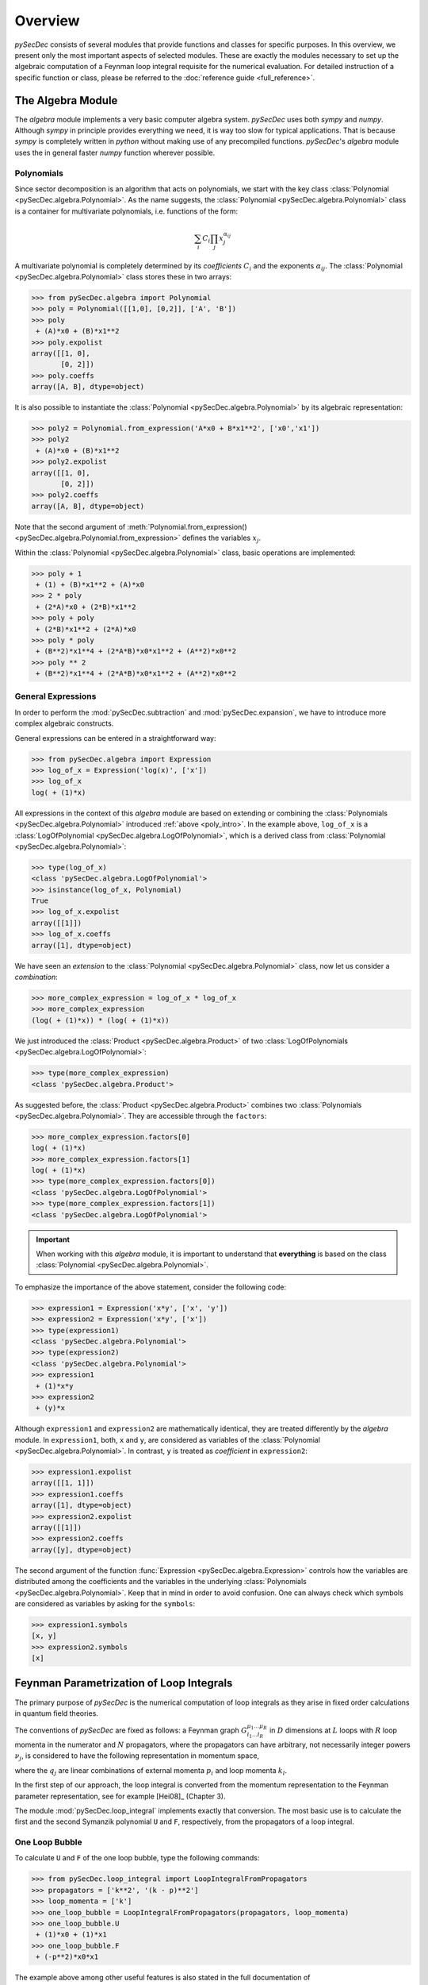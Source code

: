 Overview
========

`pySecDec` consists of several modules that provide functions and classes for
specific purposes. In this overview, we present only the most important aspects
of selected modules. These are exactly the modules necessary to set up the algebraic 
computation of a Feynman loop integral requisite for the numerical evaluation. 
For detailed instruction of a specific function or class,
please be referred to the :doc:`reference guide <full_reference>`.


.. _algebra_intro:

The Algebra Module
------------------

The  `algebra` module implements a very basic computer algebra system. `pySecDec` 
uses both `sympy` and `numpy`. Although
`sympy` in principle provides everything we need, it is way too slow for typical
applications. That is because `sympy` is completely written in `python` without
making use of any precompiled functions. `pySecDec`'s `algebra` module uses the
in general faster `numpy` function wherever possible.

..  _poly_intro:

Polynomials
~~~~~~~~~~~

Since sector decomposition is an algorithm that acts on polynomials, we start with
the key class :class:`Polynomial <pySecDec.algebra.Polynomial>`.
As the name suggests, the :class:`Polynomial <pySecDec.algebra.Polynomial>` class
is a container for multivariate polynomials, i.e. functions of the form:

.. math::

    \sum_i C_i {\prod_j { x_{j}^{\alpha_{ij}} }}

A multivariate polynomial is completely determined by its `coefficients` :math:`C_i` and 
the exponents :math:`\alpha_{ij}`. The :class:`Polynomial <pySecDec.algebra.Polynomial>`
class stores these in two arrays:

>>> from pySecDec.algebra import Polynomial
>>> poly = Polynomial([[1,0], [0,2]], ['A', 'B'])
>>> poly
 + (A)*x0 + (B)*x1**2
>>> poly.expolist
array([[1, 0],
       [0, 2]])
>>> poly.coeffs
array([A, B], dtype=object)

It is also possible to instantiate the :class:`Polynomial <pySecDec.algebra.Polynomial>`
by its algebraic representation:

>>> poly2 = Polynomial.from_expression('A*x0 + B*x1**2', ['x0','x1'])
>>> poly2
 + (A)*x0 + (B)*x1**2
>>> poly2.expolist
array([[1, 0],
       [0, 2]])
>>> poly2.coeffs
array([A, B], dtype=object)

Note that the second argument of
:meth:`Polynomial.from_expression() <pySecDec.algebra.Polynomial.from_expression>`
defines the variables :math:`x_j`.

Within the :class:`Polynomial <pySecDec.algebra.Polynomial>` class, basic operations are implemented:

>>> poly + 1
 + (1) + (B)*x1**2 + (A)*x0
>>> 2 * poly
 + (2*A)*x0 + (2*B)*x1**2
>>> poly + poly
 + (2*B)*x1**2 + (2*A)*x0
>>> poly * poly
 + (B**2)*x1**4 + (2*A*B)*x0*x1**2 + (A**2)*x0**2
>>> poly ** 2
 + (B**2)*x1**4 + (2*A*B)*x0*x1**2 + (A**2)*x0**2


General Expressions
~~~~~~~~~~~~~~~~~~~

In order to perform the :mod:`pySecDec.subtraction` and :mod:`pySecDec.expansion`,
we have to introduce more complex algebraic constructs.

General expressions can be entered in a straightforward way:

>>> from pySecDec.algebra import Expression
>>> log_of_x = Expression('log(x)', ['x'])
>>> log_of_x
log( + (1)*x)

All expressions in the context of this `algebra` module are based
on extending or combining the :class:`Polynomials <pySecDec.algebra.Polynomial>`
introduced :ref:`above <poly_intro>`.
In the example above, ``log_of_x`` is a
:class:`LogOfPolynomial <pySecDec.algebra.LogOfPolynomial>`, which
is a derived class from :class:`Polynomial <pySecDec.algebra.Polynomial>`:

>>> type(log_of_x)
<class 'pySecDec.algebra.LogOfPolynomial'>
>>> isinstance(log_of_x, Polynomial)
True
>>> log_of_x.expolist
array([[1]])
>>> log_of_x.coeffs
array([1], dtype=object)

We have seen an `extension` to the
:class:`Polynomial <pySecDec.algebra.Polynomial>` class, now let us consider
a `combination`:

>>> more_complex_expression = log_of_x * log_of_x
>>> more_complex_expression
(log( + (1)*x)) * (log( + (1)*x))

We just introduced the :class:`Product <pySecDec.algebra.Product>`
of two :class:`LogOfPolynomials <pySecDec.algebra.LogOfPolynomial>`:

>>> type(more_complex_expression)
<class 'pySecDec.algebra.Product'>

As suggested before, the :class:`Product <pySecDec.algebra.Product>`
combines two :class:`Polynomials <pySecDec.algebra.Polynomial>`. They
are accessible through the ``factors``:

>>> more_complex_expression.factors[0]
log( + (1)*x)
>>> more_complex_expression.factors[1]
log( + (1)*x)
>>> type(more_complex_expression.factors[0])
<class 'pySecDec.algebra.LogOfPolynomial'>
>>> type(more_complex_expression.factors[1])
<class 'pySecDec.algebra.LogOfPolynomial'>

.. important ::
    When working with this `algebra` module, it is important to understand that
    **everything** is based on the class
    :class:`Polynomial <pySecDec.algebra.Polynomial>`.

To emphasize the importance of the above statement, consider the following code:

>>> expression1 = Expression('x*y', ['x', 'y'])
>>> expression2 = Expression('x*y', ['x'])
>>> type(expression1)
<class 'pySecDec.algebra.Polynomial'>
>>> type(expression2)
<class 'pySecDec.algebra.Polynomial'>
>>> expression1
 + (1)*x*y
>>> expression2
 + (y)*x

Although ``expression1`` and ``expression2`` are mathematically identical,
they are treated differently by the `algebra` module. In ``expression1``, both,
``x`` and ``y``, are considered as variables of the
:class:`Polynomial <pySecDec.algebra.Polynomial>`. In contrast, ``y`` is treated
as `coefficient` in ``expression2``:

>>> expression1.expolist
array([[1, 1]])
>>> expression1.coeffs
array([1], dtype=object)
>>> expression2.expolist
array([[1]])
>>> expression2.coeffs
array([y], dtype=object)

The second argument of the function :func:`Expression <pySecDec.algebra.Expression>`
controls how the variables are distributed among the coefficients and the variables
in the underlying :class:`Polynomials <pySecDec.algebra.Polynomial>`.
Keep that in mind in order to avoid confusion. One can always check which symbols are
considered as variables by asking for the ``symbols``:

>>> expression1.symbols
[x, y]
>>> expression2.symbols
[x]


.. _loop_integral:

Feynman Parametrization of Loop Integrals
-----------------------------------------

The primary purpose of `pySecDec` is the numerical computation of loop integrals as they arise in fixed
order calculations in quantum field theories. 

The conventions of `pySecDec` are fixed as follows:
a Feynman graph :math:`G^{\mu_1 \ldots \mu_R}_{l_1 \ldots l_R}` in :math:`D` dimensions at :math:`L` loops with :math:`R` loop momenta in the numerator and :math:`N` propagators, where the propagators can have arbitrary, not necessarily integer powers :math:`\nu_j`, is considered to have the following representation in momentum space,

.. math::
   :nowrap:

    \begin{align}
    G &= \int\prod\limits_{l=1}^{L} \mathrm{d}^D\kappa_l\;
    \frac{k_{l_1}^{\mu_1} \cdots k_{l_R}^{\mu_R}}
    {\prod\limits_{j=1}^{N} P_{j}^{\nu_j}(\{k\},\{p\},m_j^2)}, \nonumber \\
    \mathrm{d}^D\kappa_l&=\frac{\mu^{4-D}}{i\pi^{\frac{D}{2}}}\,\mathrm{d}^D k_l\;,\;
    P_j(\{k\},\{p\},m_j^2)=(q_j^2-m_j^2+i\delta)\;, \nonumber
    \end{align}

where the :math:`q_j` are linear combinations of external momenta :math:`p_i` and loop momenta :math:`k_l`.

In the first step of our approach, the loop integral is 
converted from the momentum representation to the Feynman parameter representation, see for example [Hei08]_ (Chapter 3).

The module :mod:`pySecDec.loop_integral` implements exactly that conversion.
The most basic use is to calculate the first and the second 
Symanzik polynomial ``U`` and ``F``, respectively, from the propagators of a loop integral.

.. _one-loop-bubble:

One Loop Bubble
~~~~~~~~~~~~~~~

To calculate ``U`` and ``F`` of the one loop bubble, type the following
commands:

>>> from pySecDec.loop_integral import LoopIntegralFromPropagators
>>> propagators = ['k**2', '(k - p)**2']
>>> loop_momenta = ['k']
>>> one_loop_bubble = LoopIntegralFromPropagators(propagators, loop_momenta)
>>> one_loop_bubble.U
 + (1)*x0 + (1)*x1
>>> one_loop_bubble.F
 + (-p**2)*x0*x1

The example above among other useful features is also stated in the full
documentation of
:class:`LoopIntegralFromPropagators() <pySecDec.loop_integral.LoopIntegralFromPropagators>`
in the reference guide.

Two Loop Planar Box with Numerator
~~~~~~~~~~~~~~~~~~~~~~~~~~~~~~~~~~

Consider the propagators of the two loop planar box:

>>> propagators = ['k1**2','(k1+p2)**2',
...                '(k1-p1)**2','(k1-k2)**2',
...                '(k2+p2)**2','(k2-p1)**2',
...                '(k2+p2+p3)**2']
>>> loop_momenta = ['k1','k2']

We could now instantiate the :class:`LoopIntegral <pySecDec.loop_integral.LoopIntegral>`
just like :ref:`before <one-loop-bubble>`. However, let us consider an additional numerator:

>>> numerator = 'k1(mu)*k1(mu) + 2*k1(mu)*p3(mu) + p3(mu)*p3(mu)' # (k1 + p3) ** 2

In order to unambiguously define the loop integral, we must state which
symbols denote the ``Lorentz_indices``
(just ``mu`` in this case here) and the ``external_momenta``:

>>> external_momenta = ['p1','p2','p3','p4']
>>> Lorentz_indices=['mu']

With that, we can Feynman parametrize the two loop box with a numerator:

>>> box = LoopIntegralFromPropagators(propagators, loop_momenta, external_momenta,
...                                     numerator=numerator, Lorentz_indices=Lorentz_indices)
>>> box.U
 + (1)*x3*x6 + (1)*x3*x5 + (1)*x3*x4 + (1)*x2*x6 + (1)*x2*x5 + (1)*x2*x4 + (1)*x2*x3 + (1)*x1*x6 + (1)*x1*x5 + (1)*x1*x4 + (1)*x1*x3 + (1)*x0*x6 + (1)*x0*x5 + (1)*x0*x4 + (1)*x0*x3
>>> box.F
 + (-p1**2 - 2*p1*p2 - 2*p1*p3 - p2**2 - 2*p2*p3 - p3**2)*x3*x5*x6 + (-p3**2)*x3*x4*x6 + (-p1**2 - 2*p1*p2 - p2**2)*x3*x4*x5 + (-p1**2 - 2*p1*p2 - 2*p1*p3 - p2**2 - 2*p2*p3 - p3**2)*x2*x5*x6 + (-p3**2)*x2*x4*x6 + (-p1**2 - 2*p1*p2 - p2**2)*x2*x4*x5 + (-p1**2 - 2*p1*p2 - 2*p1*p3 - p2**2 - 2*p2*p3 - p3**2)*x2*x3*x6 + (-p1**2 - 2*p1*p2 - p2**2)*x2*x3*x4 + (-p1**2 - 2*p1*p2 - 2*p1*p3 - p2**2 - 2*p2*p3 - p3**2)*x1*x5*x6 + (-p3**2)*x1*x4*x6 + (-p1**2 - 2*p1*p2 - p2**2)*x1*x4*x5 + (-p3**2)*x1*x3*x6 + (-p1**2 - 2*p1*p2 - p2**2)*x1*x3*x5 + (-p1**2 - 2*p1*p2 - p2**2)*x1*x2*x6 + (-p1**2 - 2*p1*p2 - p2**2)*x1*x2*x5 + (-p1**2 - 2*p1*p2 - p2**2)*x1*x2*x4 + (-p1**2 - 2*p1*p2 - p2**2)*x1*x2*x3 + (-p1**2 - 2*p1*p2 - 2*p1*p3 - p2**2 - 2*p2*p3 - p3**2)*x0*x5*x6 + (-p3**2)*x0*x4*x6 + (-p1**2 - 2*p1*p2 - p2**2)*x0*x4*x5 + (-p2**2 - 2*p2*p3 - p3**2)*x0*x3*x6 + (-p1**2)*x0*x3*x5 + (-p2**2)*x0*x3*x4 + (-p1**2)*x0*x2*x6 + (-p1**2)*x0*x2*x5 + (-p1**2)*x0*x2*x4 + (-p1**2)*x0*x2*x3 + (-p2**2)*x0*x1*x6 + (-p2**2)*x0*x1*x5 + (-p2**2)*x0*x1*x4 + (-p2**2)*x0*x1*x3
>>> box.numerator
 + (2*eps*p3(mu)**2 + 2*p3(mu)**2)*U**2 + (eps - 2)*x6*F + (eps - 2)*x5*F + (eps - 2)*x4*F + (eps - 2)*x3*F + (-4*eps*p2(mu)*p3(mu) - 4*eps*p3(mu)**2 - 4*p2(mu)*p3(mu) - 4*p3(mu)**2)*x3*x6*U + (4*eps*p1(mu)*p3(mu) + 4*p1(mu)*p3(mu))*x3*x5*U + (-4*eps*p2(mu)*p3(mu) - 4*p2(mu)*p3(mu))*x3*x4*U + (2*eps*p2(mu)**2 + 4*eps*p2(mu)*p3(mu) + 2*eps*p3(mu)**2 + 2*p2(mu)**2 + 4*p2(mu)*p3(mu) + 2*p3(mu)**2)*x3**2*x6**2 + (-4*eps*p1(mu)*p2(mu) - 4*eps*p1(mu)*p3(mu) - 4*p1(mu)*p2(mu) - 4*p1(mu)*p3(mu))*x3**2*x5*x6 + (2*eps*p1(mu)**2 + 2*p1(mu)**2)*x3**2*x5**2 + (4*eps*p2(mu)**2 + 4*eps*p2(mu)*p3(mu) + 4*p2(mu)**2 + 4*p2(mu)*p3(mu))*x3**2*x4*x6 + (-4*eps*p1(mu)*p2(mu) - 4*p1(mu)*p2(mu))*x3**2*x4*x5 + (2*eps*p2(mu)**2 + 2*p2(mu)**2)*x3**2*x4**2 + (4*eps*p1(mu)*p3(mu) + 4*p1(mu)*p3(mu))*x2*x6*U + (4*eps*p1(mu)*p3(mu) + 4*p1(mu)*p3(mu))*x2*x5*U + (4*eps*p1(mu)*p3(mu) + 4*p1(mu)*p3(mu))*x2*x4*U + (4*eps*p1(mu)*p3(mu) + 4*p1(mu)*p3(mu))*x2*x3*U + (-4*eps*p1(mu)*p2(mu) - 4*eps*p1(mu)*p3(mu) - 4*p1(mu)*p2(mu) - 4*p1(mu)*p3(mu))*x2*x3*x6**2 + (4*eps*p1(mu)**2 - 4*eps*p1(mu)*p2(mu) - 4*eps*p1(mu)*p3(mu) + 4*p1(mu)**2 - 4*p1(mu)*p2(mu) - 4*p1(mu)*p3(mu))*x2*x3*x5*x6 + (4*eps*p1(mu)**2 + 4*p1(mu)**2)*x2*x3*x5**2 + (-8*eps*p1(mu)*p2(mu) - 4*eps*p1(mu)*p3(mu) - 8*p1(mu)*p2(mu) - 4*p1(mu)*p3(mu))*x2*x3*x4*x6 + (4*eps*p1(mu)**2 - 4*eps*p1(mu)*p2(mu) + 4*p1(mu)**2 - 4*p1(mu)*p2(mu))*x2*x3*x4*x5 + (-4*eps*p1(mu)*p2(mu) - 4*p1(mu)*p2(mu))*x2*x3*x4**2 + (-4*eps*p1(mu)*p2(mu) - 4*eps*p1(mu)*p3(mu) - 4*p1(mu)*p2(mu) - 4*p1(mu)*p3(mu))*x2*x3**2*x6 + (4*eps*p1(mu)**2 + 4*p1(mu)**2)*x2*x3**2*x5 + (-4*eps*p1(mu)*p2(mu) - 4*p1(mu)*p2(mu))*x2*x3**2*x4 + (2*eps*p1(mu)**2 + 2*p1(mu)**2)*x2**2*x6**2 + (4*eps*p1(mu)**2 + 4*p1(mu)**2)*x2**2*x5*x6 + (2*eps*p1(mu)**2 + 2*p1(mu)**2)*x2**2*x5**2 + (4*eps*p1(mu)**2 + 4*p1(mu)**2)*x2**2*x4*x6 + (4*eps*p1(mu)**2 + 4*p1(mu)**2)*x2**2*x4*x5 + (2*eps*p1(mu)**2 + 2*p1(mu)**2)*x2**2*x4**2 + (4*eps*p1(mu)**2 + 4*p1(mu)**2)*x2**2*x3*x6 + (4*eps*p1(mu)**2 + 4*p1(mu)**2)*x2**2*x3*x5 + (4*eps*p1(mu)**2 + 4*p1(mu)**2)*x2**2*x3*x4 + (2*eps*p1(mu)**2 + 2*p1(mu)**2)*x2**2*x3**2 + (-4*eps*p2(mu)*p3(mu) - 4*p2(mu)*p3(mu))*x1*x6*U + (-4*eps*p2(mu)*p3(mu) - 4*p2(mu)*p3(mu))*x1*x5*U + (-4*eps*p2(mu)*p3(mu) - 4*p2(mu)*p3(mu))*x1*x4*U + (-4*eps*p2(mu)*p3(mu) - 4*p2(mu)*p3(mu))*x1*x3*U + (4*eps*p2(mu)**2 + 4*eps*p2(mu)*p3(mu) + 4*p2(mu)**2 + 4*p2(mu)*p3(mu))*x1*x3*x6**2 + (-4*eps*p1(mu)*p2(mu) + 4*eps*p2(mu)**2 + 4*eps*p2(mu)*p3(mu) - 4*p1(mu)*p2(mu) + 4*p2(mu)**2 + 4*p2(mu)*p3(mu))*x1*x3*x5*x6 + (-4*eps*p1(mu)*p2(mu) - 4*p1(mu)*p2(mu))*x1*x3*x5**2 + (8*eps*p2(mu)**2 + 4*eps*p2(mu)*p3(mu) + 8*p2(mu)**2 + 4*p2(mu)*p3(mu))*x1*x3*x4*x6 + (-4*eps*p1(mu)*p2(mu) + 4*eps*p2(mu)**2 - 4*p1(mu)*p2(mu) + 4*p2(mu)**2)*x1*x3*x4*x5 + (4*eps*p2(mu)**2 + 4*p2(mu)**2)*x1*x3*x4**2 + (4*eps*p2(mu)**2 + 4*eps*p2(mu)*p3(mu) + 4*p2(mu)**2 + 4*p2(mu)*p3(mu))*x1*x3**2*x6 + (-4*eps*p1(mu)*p2(mu) - 4*p1(mu)*p2(mu))*x1*x3**2*x5 + (4*eps*p2(mu)**2 + 4*p2(mu)**2)*x1*x3**2*x4 + (-4*eps*p1(mu)*p2(mu) - 4*p1(mu)*p2(mu))*x1*x2*x6**2 + (-8*eps*p1(mu)*p2(mu) - 8*p1(mu)*p2(mu))*x1*x2*x5*x6 + (-4*eps*p1(mu)*p2(mu) - 4*p1(mu)*p2(mu))*x1*x2*x5**2 + (-8*eps*p1(mu)*p2(mu) - 8*p1(mu)*p2(mu))*x1*x2*x4*x6 + (-8*eps*p1(mu)*p2(mu) - 8*p1(mu)*p2(mu))*x1*x2*x4*x5 + (-4*eps*p1(mu)*p2(mu) - 4*p1(mu)*p2(mu))*x1*x2*x4**2 + (-8*eps*p1(mu)*p2(mu) - 8*p1(mu)*p2(mu))*x1*x2*x3*x6 + (-8*eps*p1(mu)*p2(mu) - 8*p1(mu)*p2(mu))*x1*x2*x3*x5 + (-8*eps*p1(mu)*p2(mu) - 8*p1(mu)*p2(mu))*x1*x2*x3*x4 + (-4*eps*p1(mu)*p2(mu) - 4*p1(mu)*p2(mu))*x1*x2*x3**2 + (2*eps*p2(mu)**2 + 2*p2(mu)**2)*x1**2*x6**2 + (4*eps*p2(mu)**2 + 4*p2(mu)**2)*x1**2*x5*x6 + (2*eps*p2(mu)**2 + 2*p2(mu)**2)*x1**2*x5**2 + (4*eps*p2(mu)**2 + 4*p2(mu)**2)*x1**2*x4*x6 + (4*eps*p2(mu)**2 + 4*p2(mu)**2)*x1**2*x4*x5 + (2*eps*p2(mu)**2 + 2*p2(mu)**2)*x1**2*x4**2 + (4*eps*p2(mu)**2 + 4*p2(mu)**2)*x1**2*x3*x6 + (4*eps*p2(mu)**2 + 4*p2(mu)**2)*x1**2*x3*x5 + (4*eps*p2(mu)**2 + 4*p2(mu)**2)*x1**2*x3*x4 + (2*eps*p2(mu)**2 + 2*p2(mu)**2)*x1**2*x3**2

We can also generate the output in terms of Mandelstam invariants:

>>> replacement_rules = [
...                        ('p1*p1', 0),
...                        ('p2*p2', 0),
...                        ('p3*p3', 0),
...                        ('p4*p4', 0),
...                        ('p1*p2', 's/2'),
...                        ('p2*p3', 't/2'),
...                        ('p1*p3', '-s/2-t/2')
...                     ]
>>> box = LoopIntegralFromPropagators(propagators, loop_momenta, external_momenta,
...                                     numerator=numerator, Lorentz_indices=Lorentz_indices,
...                                     replacement_rules=replacement_rules)
>>> box.U
 + (1)*x3*x6 + (1)*x3*x5 + (1)*x3*x4 + (1)*x2*x6 + (1)*x2*x5 + (1)*x2*x4 + (1)*x2*x3 + (1)*x1*x6 + (1)*x1*x5 + (1)*x1*x4 + (1)*x1*x3 + (1)*x0*x6 + (1)*x0*x5 + (1)*x0*x4 + (1)*x0*x3
>>> box.F
 + (-s)*x3*x4*x5 + (-s)*x2*x4*x5 + (-s)*x2*x3*x4 + (-s)*x1*x4*x5 + (-s)*x1*x3*x5 + (-s)*x1*x2*x6 + (-s)*x1*x2*x5 + (-s)*x1*x2*x4 + (-s)*x1*x2*x3 + (-s)*x0*x4*x5 + (-t)*x0*x3*x6
>>> box.numerator
 + (eps - 2)*x6*F + (eps - 2)*x5*F + (eps - 2)*x4*F + (eps - 2)*x3*F + (-2*eps*t - 2*t)*x3*x6*U + (-2*eps*s - 2*eps*t - 2*s - 2*t)*x3*x5*U + (-2*eps*t - 2*t)*x3*x4*U + (2*eps*t + 2*t)*x3**2*x6**2 + (2*eps*t + 2*t)*x3**2*x5*x6 + (2*eps*t + 2*t)*x3**2*x4*x6 + (-2*eps*s - 2*s)*x3**2*x4*x5 + (-2*eps*s - 2*eps*t - 2*s - 2*t)*x2*x6*U + (-2*eps*s - 2*eps*t - 2*s - 2*t)*x2*x5*U + (-2*eps*s - 2*eps*t - 2*s - 2*t)*x2*x4*U + (-2*eps*s - 2*eps*t - 2*s - 2*t)*x2*x3*U + (2*eps*t + 2*t)*x2*x3*x6**2 + (2*eps*t + 2*t)*x2*x3*x5*x6 + (-2*eps*s + 2*eps*t - 2*s + 2*t)*x2*x3*x4*x6 + (-2*eps*s - 2*s)*x2*x3*x4*x5 + (-2*eps*s - 2*s)*x2*x3*x4**2 + (2*eps*t + 2*t)*x2*x3**2*x6 + (-2*eps*s - 2*s)*x2*x3**2*x4 + (-2*eps*t - 2*t)*x1*x6*U + (-2*eps*t - 2*t)*x1*x5*U + (-2*eps*t - 2*t)*x1*x4*U + (-2*eps*t - 2*t)*x1*x3*U + (2*eps*t + 2*t)*x1*x3*x6**2 + (-2*eps*s + 2*eps*t - 2*s + 2*t)*x1*x3*x5*x6 + (-2*eps*s - 2*s)*x1*x3*x5**2 + (2*eps*t + 2*t)*x1*x3*x4*x6 + (-2*eps*s - 2*s)*x1*x3*x4*x5 + (2*eps*t + 2*t)*x1*x3**2*x6 + (-2*eps*s - 2*s)*x1*x3**2*x5 + (-2*eps*s - 2*s)*x1*x2*x6**2 + (-4*eps*s - 4*s)*x1*x2*x5*x6 + (-2*eps*s - 2*s)*x1*x2*x5**2 + (-4*eps*s - 4*s)*x1*x2*x4*x6 + (-4*eps*s - 4*s)*x1*x2*x4*x5 + (-2*eps*s - 2*s)*x1*x2*x4**2 + (-4*eps*s - 4*s)*x1*x2*x3*x6 + (-4*eps*s - 4*s)*x1*x2*x3*x5 + (-4*eps*s - 4*s)*x1*x2*x3*x4 + (-2*eps*s - 2*s)*x1*x2*x3**2

.. _sector_decomposition:

Sector Decomposition
--------------------

The sector decomposition algorithm aims to factorize the polynomials :math:`P_i`
as products of a monomial and a polynomial with nonzero constant term:

.. math::

    P_i( \{x_j\} ) \longmapsto \prod_j x_j^{\alpha_j} \left( const + p_i(\{ x_j \}) \right).

Factorizing polynomials in that way by expoliting integral transformations
is the first step in an algorithm for solving dimensionally
regulated integrals of the form

.. math::

    \int_0^1 \prod_{i,j} P_i(\{ x_j \})^{\beta_i} ~ dx_j.

The iterative sector decomposition splits the integral and remaps the integration domain
until all polynomials :math:`P_i` in all arising integrals (called `sectors`) have the
desired form :math:`const + polynomial`.
An introduction to the sector decomposition approach can be found in [Hei08]_.

To demonstrate the :mod:`pySecDec.decomposition` module, we decompose the polynomials

>>> p1 = Polynomial.from_expression('x + A*y', ['x','y','z'])
>>> p2 = Polynomial.from_expression('x + B*y*z', ['x','y','z'])

Let us first focus on the iterative decomposition of ``p1``. In the `pySecDec`
framework, we first have to pack ``p1`` into a :class:`Sector <pySecDec.decomposition.Sector>`:

>>> from pySecDec.decomposition import Sector
>>> initial_sector = Sector([p1])
>>> print(initial_sector)
Sector:
Jacobian= + (1)
cast=[( + (1)) * ( + (1)*x + (A)*y)]
other=[]

We can now run the iterative decomposition and take a look at the decomposed
sectors:

.. code:: python

    >>> from pySecDec.decomposition.iterative import iterative_decomposition
    >>> decomposed_sectors = iterative_decomposition(initial_sector)
    >>> for sector in decomposed_sectors:
    ...     print(sector)
    ...     print('\n')
    ...
    Sector:
    Jacobian= + (1)*x
    cast=[( + (1)*x) * ( + (1) + (A)*y)]
    other=[]


    Sector:
    Jacobian= + (1)*y
    cast=[( + (1)*y) * ( + (1)*x + (A))]
    other=[]


The decomposition of ``p2`` needs two iterations and yields three sectors:

.. code:: python

    >>> initial_sector = Sector([p2])
    >>> decomposed_sectors = iterative_decomposition(initial_sector)
    >>> for sector in decomposed_sectors:
    ...     print(sector)
    ...     print('\n')
    ...
    Sector:
    Jacobian= + (1)*x
    cast=[( + (1)*x) * ( + (1) + (B)*y*z)]
    other=[]


    Sector:
    Jacobian= + (1)*x*y
    cast=[( + (1)*x*y) * ( + (1) + (B)*z)]
    other=[]


    Sector:
    Jacobian= + (1)*y*z
    cast=[( + (1)*y*z) * ( + (1)*x + (B))]
    other=[]


Note that we declared ``z`` as a variable for sector ``p1`` evne though it does not depend on it.
This declaration is necessary if we want to simultaneously decompose ``p1`` and ``p2``:


.. code:: python

    >>> initial_sector = Sector([p1, p2])
    >>> decomposed_sectors = iterative_decomposition(initial_sector)
    >>> for sector in decomposed_sectors:
    ...      print(sector)
    ...      print('\n')
    ...
    Sector:
    Jacobian= + (1)*x
    cast=[( + (1)*x) * ( + (1) + (A)*y), ( + (1)*x) * ( + (1) + (B)*y*z)]
    other=[]


    Sector:
    Jacobian= + (1)*x*y
    cast=[( + (1)*y) * ( + (1)*x + (A)), ( + (1)*x*y) * ( + (1) + (B)*z)]
    other=[]


    Sector:
    Jacobian= + (1)*y*z
    cast=[( + (1)*y) * ( + (1)*x*z + (A)), ( + (1)*y*z) * ( + (1)*x + (B))]
    other=[]


We just fully decomposed ``p1`` and ``p2``. In some cases, one may want to bring
one polynomial, say ``p1``, into standard form, but not necessarily the other.
For that purpose, the :class:`Sector <pySecDec.decomposition.Sector>` can take
a second argument. In the following code example, we bring ``p1`` into standard
form, apply all transformations to ``p2`` as well, but stop before ``p2`` is fully
decomposed:


.. code:: python

    >>> initial_sector = Sector([p1], [p2])
    >>> decomposed_sectors = iterative_decomposition(initial_sector)
    >>> for sector in decomposed_sectors:
    ...      print(sector)
    ...      print('\n')
    ...
    Sector:
    Jacobian= + (1)*x
    cast=[( + (1)*x) * ( + (1) + (A)*y)]
    other=[ + (1)*x + (B)*x*y*z]


    Sector:
    Jacobian= + (1)*y
    cast=[( + (1)*y) * ( + (1)*x + (A))]
    other=[ + (1)*x*y + (B)*y*z]


Subtraction
-----------

In the subtraction, we want to perform those integrations
that lead to :math:`\epsilon` divergencies. The master formula
for one integration variables is

.. math::
    \int_0^1 {x^{(a - b \epsilon)} \mathcal{I} (x, \epsilon) dx} =
    \sum_{p=0}^{|a|-1}
        {
            \frac{1}{a + p + 1 - b \epsilon}
            \frac{\mathcal{I}^{(p)} (0, \epsilon)}{p!} +
            \int_0^1
            {
                x^{(a - b \epsilon)}
                R(x, \epsilon) dx
            }
        }

where :math:`\mathcal{I}^{(p)}` is denotes the p-th derivative
of :math:`\mathcal{I}` with respect to :math:`x`. The equation
above effectively defines the remainder term :math:`R`.
All terms on the right hand side of the equation above are
constructed to be free of divergencies. For more details
and the generalization to multiple variables, we refer the
reader to [Hei08]_.
In the following, we show how to use the implementation in
`pySecDec`.

To initialize the subtraction, we first define a factorized
expression of the form
:math:`x^{(-1 - b_x \epsilon)} y^{(-2 - b_y \epsilon)} \mathcal{I} (x, y, \epsilon)`:

>>> from pySecDec.algebra import Expression
>>> symbols = ['x','y','eps']
>>> x_monomial = Expression('x**(-1 - b_x*eps)', symbols)
>>> y_monomial = Expression('y**(-2 - b_y*eps)', symbols)
>>> cal_I = Expression('cal_I(x, y, eps)', symbols)

We must pack the monomials into a :class:`pySecDec.algebra.Product`:

>>> from pySecDec.algebra import Product
>>> monomials = Product(x_monomial, y_monomial)

Although this seems to be to complete input according to the equation
above, we are still missing a structure to store poles in. The function
:func:`pySecDec.subtraction.integrate_pole_part` is designed to return
an iterable of the same type as the input. That is particularly important
since the output of the subtraction of one variable is the input for the
subtraction of the next variable. We will see this iteration later. Initially,
we do not have poles yet, therefore we define a `one` of the required type:

>>> from pySecDec.algebra import Pow
>>> import numpy as np
>>> polynomial_one = Polynomial(np.zeros([1,len(symbols)], dtype=int), np.array([1]), symbols, copy=False)
>>> pole_part_initializer = Pow(polynomial_one, -polynomial_one)

``pole_part_initializer`` is of type :class:`pySecDec.algebra.Pow` and has ``-polynomial_one``
in the exponent. We initialize the `base` with ``polynomial_one``; i.e. a one packed into
a polynomial. The function :func:`pySecDec.subtraction.integrate_pole_part` populates the
`base` with factors of :math:`b\epsilon` when poles arise.

We are now ready to build the ``subtraction_initializer`` - the :class:`pySecDec.algebra.Product`
to be passed into :func:`pySecDec.subtraction.integrate_pole_part`.

>>> from pySecDec.subtraction import integrate_pole_part
>>> subtraction_initializer = Product(monomials, pole_part_initializer, cal_I)
>>> x_subtracted = integrate_pole_part(subtraction_initializer, 0)

The second argument of :func:`pySecDec.subtraction.integrate_pole_part` specifies
to which variable we want to apply the master formula, here we choose :math:`x`.
First, remember that the x monomial is a dimensionally regulated :math:`x^-1`.
Therefore, the sum collapses to only one term and we have two terms in total.
Each term corresponds to one entry in the list ``x_subtracted``:

>>> len(x_subtracted)
2

``x_subtracted`` has the same structure as our input. The first factor of each term
stores the remaining monomials:

>>> x_subtracted[0].factors[0]
(( + (1))**( + (-b_x)*eps + (-1))) * (( + (1)*y)**( + (-b_y)*eps + (-2)))
>>> x_subtracted[1].factors[0]
(( + (1)*x)**( + (-b_x)*eps + (-1))) * (( + (1)*y)**( + (-b_y)*eps + (-2)))

The second factor stores the :math:`\epsilon` poles. There is an epsilon pole in the first term, but
still none in the second:

>>> x_subtracted[0].factors[1]
( + (-b_x)*eps) ** ( + (-1))
>>> x_subtracted[1].factors[1]
( + (1)) ** ( + (-1))

The last factor catches everything that is not covered by the first two fields:

>>> x_subtracted[0].factors[2]
(cal_I( + (0), + (1)*y, + (1)*eps))
>>> x_subtracted[1].factors[2]
(cal_I( + (1)*x, + (1)*y, + (1)*eps)) + (( + (-1)) * (cal_I( + (0), + (1)*y, + (1)*eps)))

We have now performed the subtraction for :math:`x`. Because in and output have a similar
structure, we can easily perform the subtraction for :math:`y` as well:

.. code:: python

    >>> x_and_y_subtracted = []
    >>> for s in x_subtracted:
    ...     x_and_y_subtracted.extend( integrate_pole_part(s,1) )

Alternatively, we can directly instruct :func:`pySecDec.subtraction.integrate_pole_part`
to perform both subtractions:

>>> alternative_x_and_y_subtracted = integrate_pole_part(subtraction_initializer,0,1)

In both cases, the result is a list of the terms appearing on the right hand side of the
master equation.

Expansion
---------

The purpose of the :mod:`expansion <pySecDec.expansion>` module is,
as the name suggests, to provide routines to perform a series expansion.
The module basically implements two routines - the Taylor expansion
(:func:`pySecDec.expansion.expand_Taylor`) and an expansion of polyrational
functions supporting singularities in the expansion variable
(:func:`pySecDec.expansion.expand_singular`).

.. _Taylor_intro:

Taylor Expansion
~~~~~~~~~~~~~~~~

The function :func:`pySecDec.expansion.expand_Taylor` implements the ordinary
Taylor expansion. It takes an algebraic expression (in the sense of the
:ref:`algebra module <algebra_intro>`, the index of the expansion variable
and the order to which the expression shall be expanded:

>>> from pySecDec.algebra import Expression
>>> from pySecDec.expansion import expand_Taylor
>>> expression = Expression('x**eps', ['eps'])
>>> expand_Taylor(expression, 0, 2).simplify()
 + (1) + (log( + (x)))*eps + ((log( + (x))) * (log( + (x))) * ( + (1/2)))*eps**2

It is also possible to expand an expression in multiple variables simultaneously:

>>> expression = Expression('x**(eps + alpha)', ['eps', 'alpha'])
>>> expand_Taylor(expression, [0,1], [2,0]).simplify()
 + (1) + (log( + (x)))*eps + ((log( + (x))) * (log( + (x))) * ( + (1/2)))*eps**2

The command above instructs :func:`pySecDec.expansion.expand_Taylor` to expand
the ``expression`` to the second order in the variable indexed ``0`` (``eps``)
and to the zeroth order in the variable indexed ``1`` (``alpha``).

Laurent Expansion
~~~~~~~~~~~~~~~~~

:func:`pySecDec.expansion.expand_singular` Laurent expands polyrational functions.

Its input is more restrictive than for the :ref:`Taylor expansion <Taylor_intro>`.
It expects a :class:`Product <pySecDec.algebra.Product>` where the factors are either
:class:`Polynomials <pySecDec.algebra.Polynomial>` or
:class:`ExponentiatedPolynomials <pySecDec.algebra.ExponentiatedPolynomial>`
with ``exponent = -1``:

>>> from pySecDec.expansion import expand_singular
>>> expression = Expression('1/(eps + alpha)', ['eps', 'alpha']).simplify()
>>> expand_singular(expression, 0, 1)
Traceback (most recent call last):
  File "<stdin>", line 1, in <module>
  File "/home/pcl340a/sjahn/Projects/pySecDec/pySecDec/expansion.py", line 241, in expand_singular
    return _expand_and_flatten(product, indices, orders, _expand_singular_step)
  File "/home/pcl340a/sjahn/Projects/pySecDec/pySecDec/expansion.py", line 209, in _expand_and_flatten
    expansion = recursive_expansion(expression, indices, orders)
  File "/home/pcl340a/sjahn/Projects/pySecDec/pySecDec/expansion.py", line 198, in recursive_expansion
    expansion = expansion_one_variable(expression, index, order)
  File "/home/pcl340a/sjahn/Projects/pySecDec/pySecDec/expansion.py", line 82, in _expand_singular_step
    raise TypeError('`product` must be a `Product`')
TypeError: `product` must be a `Product`
>>> expression # ``expression`` is indeed a polyrational function.
( + (1)*alpha + (1)*eps)**(-1)
>>> type(expression) # It is just not packed in a ``Product`` as ``expand_singular`` expects.
<class 'pySecDec.algebra.ExponentiatedPolynomial'>
>>> from pySecDec.algebra import Product
>>> expression = Product(expression)
>>> expand_singular(expression, 0, 1)
 + (( + (1)) * (( + (1)*alpha)**(-1))) + (( + (-1)) * (( + (1)*alpha**2)**(-1)))*eps

Like in the :ref:`Taylor expansion <Taylor_intro>`, we can expand simultaneously in
multiple parameters. Note, however, that the result of the Laurent expansion depends
on the ordering of the expansion variables. The second argument of :func:`pySecDec.expansion.expand_singular`
determines the order of the expansion:

>>> expression = Expression('1/(2*eps) * 1/(eps + alpha)', ['eps', 'alpha']).simplify()
>>> eps_first = expand_singular(expression, [0,1], [1,1])
>>> eps_first
 + (( + (1/2)) * (( + (1))**(-1)))*eps**-1*alpha**-1 + (( + (-1/2)) * (( + (1))**(-1)))*alpha**-2 + (( + (1)) * (( + (2))**(-1)))*eps*alpha**-3
>>> alpha_first = expand_singular(expression, [1,0], [1,1])
>>> alpha_first
 + (( + (1/2)) * (( + (1))**(-1)))*eps**-2 + (( + (-1/2)) * (( + (1))**(-1)))*eps**-3*alpha

The expression printed out by our algebra module are quite messy. In order to obtain nicer
output, we can convert these expressions to the slower but more high level `sympy`:

>>> import sympy as sp
>>> eps_first = expand_singular(expression, [0,1], [1,1])
>>> alpha_first = expand_singular(expression, [1,0], [1,1])
>>> sp.sympify(str(eps_first))
1/(2*alpha*eps) - 1/(2*alpha**2) + eps/(2*alpha**3)
>>> sp.sympify(str(alpha_first))
-alpha/(2*eps**3) + 1/(2*eps**2)

